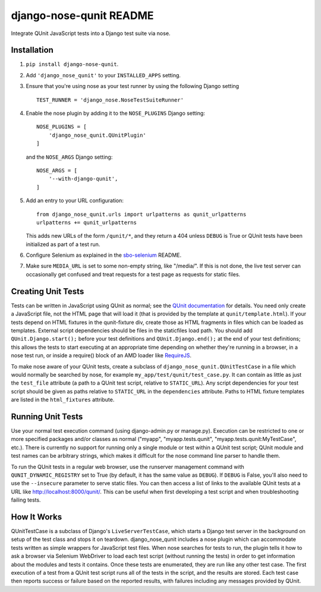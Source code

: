 django-nose-qunit README
========================

Integrate QUnit JavaScript tests into a Django test suite via nose.

Installation
------------

1. ``pip install django-nose-qunit``.
2. Add ``'django_nose_qunit'`` to your ``INSTALLED_APPS`` setting.
3. Ensure that you're using nose as your test runner by using the following
   Django setting ::

    TEST_RUNNER = 'django_nose.NoseTestSuiteRunner'

4. Enable the nose plugin by adding it to the ``NOSE_PLUGINS`` Django setting::

        NOSE_PLUGINS = [
            'django_nose_qunit.QUnitPlugin'
        ]

   and the ``NOSE_ARGS`` Django setting::

        NOSE_ARGS = [
            '--with-django-qunit',
        ]

5. Add an entry to your URL configuration::

        from django_nose_qunit.urls import urlpatterns as qunit_urlpatterns
        urlpatterns += qunit_urlpatterns

   This adds new URLs of the form ``/qunit/*``, and they return a 404
   unless ``DEBUG`` is True or QUnit tests have been initialized as part of a
   test run.
6. Configure Selenium as explained in the
   `sbo-selenium <https://github.com/safarijv/sbo-selenium>`_ README.
7. Make sure ``MEDIA_URL`` is set to some non-empty string, like "/media/".
   If this is not done, the live test server can occasionally get confused and
   treat requests for a test page as requests for static files.

Creating Unit Tests
-------------------

Tests can be written in JavaScript using QUnit as normal; see the
`QUnit documentation <http://qunitjs.com/>`_ for details.  You need only create a
JavaScript file, not the HTML page that will load it (that is provided by the
template at ``qunit/template.html``).  If your tests depend on HTML fixtures in the
qunit-fixture div, create those as HTML fragments in files which can be loaded
as templates.  External script dependencies should be files in the staticfiles
load path.  You should add ``QUnit.Django.start();`` before your test definitions
and ``QUnit.Django.end();`` at the end of your test definitions; this allows the
tests to start executing at an appropriate time depending on whether they're
running in a browser, in a nose test run, or inside a require() block of an AMD
loader like `RequireJS <http://requirejs.org/>`_.

To make nose aware of your QUnit tests, create a subclass of
``django_nose_qunit.QUnitTestCase`` in a file which would normally be searched by
nose, for example ``my_app/test/qunit/test_case.py``.  It can contain as little as
just the ``test_file`` attribute (a path to a QUnit test script, relative to
``STATIC_URL``).  Any script dependencies for your test script should be given
as paths relative to ``STATIC_URL`` in the ``dependencies`` attribute.  Paths to
HTML fixture templates are listed in the ``html_fixtures`` attribute.

Running Unit Tests
------------------
Use your normal test execution command (using
django-admin.py or manage.py).  Execution can be restricted to one or more
specified packages and/or classes as normal ("myapp", "myapp.tests.qunit",
"myapp.tests.qunit:MyTestCase", etc.).  There is currently no support for
running only a single module or test within a QUnit test script; QUnit module
and test names can be arbitrary strings, which makes it difficult for the nose
command line parser to handle them.

To run the QUnit tests in a regular web browser, use the runserver management
command with ``QUNIT_DYNAMIC_REGISTRY`` set to True (by default, it has the same
value as ``DEBUG``).  If ``DEBUG`` is False, you'll also need to use the ``--insecure``
parameter to serve static files.  You can then access a list of links to the
available QUnit tests at a URL like http://localhost:8000/qunit/.  This can be
useful when first developing a test script and when troubleshooting failing
tests.

How It Works
------------
QUnitTestCase is a subclass of Django's ``LiveServerTestCase``, which starts a
Django test server in the background on setup of the test class and stops it on
teardown.  django_nose_qunit includes a nose plugin which can accommodate tests
written as simple wrappers for JavaScript test files.  When nose searches for
tests to run, the plugin tells it how to ask a browser via Selenium WebDriver
to load each test script (without running the tests) in order to get
information about the modules and tests it contains.  Once these tests are
enumerated, they are run like any other test case.  The first execution of
a test from a QUnit test script runs all of the tests in the script, and the
results are stored.  Each test case then reports success or failure based on
the reported results, with failures including any messages provided by QUnit.


